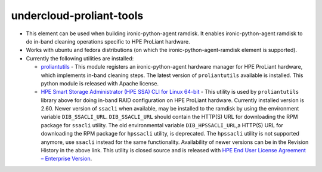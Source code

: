 undercloud-proliant-tools
==============

* This element can be used when building ironic-python-agent ramdisk.  It
  enables ironic-python-agent ramdisk to do in-band cleaning operations
  specific to HPE ProLiant hardware.

* Works with ubuntu and fedora distributions (on which the
  ironic-python-agent-ramdisk element is supported).

* Currently the following utilities are installed:

  + `proliantutils`_ - This module registers an ironic-python-agent hardware
    manager for HPE ProLiant hardware, which implements in-band cleaning
    steps.  The latest version of ``proliantutils`` available is
    installed.  This python module is released with Apache license.

  + `HPE Smart Storage Administrator (HPE SSA) CLI for Linux 64-bit`_ - This
    utility is used by ``proliantutils`` library above for doing in-band RAID
    configuration on HPE ProLiant hardware.  Currently installed version is
    2.60.  Newer version of ``ssacli`` when available, may be installed to
    the ramdisk by using the environment variable ``DIB_SSACLI_URL``.
    ``DIB_SSACLI_URL`` should contain the HTTP(S) URL for downloading the
    RPM package for ``ssacli`` utility.  The old environmental variable
    ``DIB_HPSSACLI_URL``,a HTTP(S) URL for downloading the RPM package for
    ``hpssacli`` utility, is deprecated. The ``hpssacli`` utility is not
    supported anymore, use ``ssacli`` instead for the same functionality.
    Availability of newer versions can be in the Revision History
    in the above link.  This utility is closed source and is released with
    `HPE End User License Agreement – Enterprise Version`_.

.. _`proliantutils`: https://pypi.org/project/proliantutils
.. _`HPE Smart Storage Administrator (HPE SSA) CLI for Linux 64-bit`: http://h20564.www2.hpe.com/hpsc/swd/public/detail?swItemId=MTX_5530b3f5b38b4e0781e6bf9c74
.. _`HPE End User License Agreement – Enterprise Version`: https://downloads.hpe.com/pub/softlib2/software1/doc/p1796552785/v113125/eula-en.html
